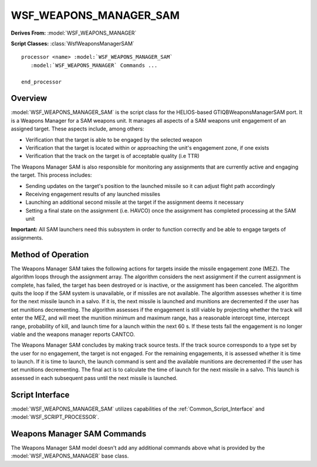 .. ****************************************************************************
.. CUI//REL TO USA ONLY
..
.. The Advanced Framework for Simulation, Integration, and Modeling (AFSIM)
..
.. The use, dissemination or disclosure of data in this file is subject to
.. limitation or restriction. See accompanying README and LICENSE for details.
.. ****************************************************************************

WSF_WEAPONS_MANAGER_SAM
-----------------------

.. model:: processor WSF_WEAPONS_MANAGER_SAM

**Derives From:** :model:`WSF_WEAPONS_MANAGER`

**Script Classes:** :class:`WsfWeaponsManagerSAM`

.. parsed-literal::

   processor <name> :model:`WSF_WEAPONS_MANAGER_SAM`
      :model:`WSF_WEAPONS_MANAGER` Commands ...

   end_processor

Overview
========

:model:`WSF_WEAPONS_MANAGER_SAM` is the script class for the HELIOS-based GTIQBWeaponsManagerSAM port. It is a Weapons Manager for a SAM weapons unit. It manages all aspects of a SAM weapons unit engagement of an assigned target.  These aspects include, among others:

* Verification that the target is able to be engaged by the selected weapon 
* Verification that the target is located within or approaching the unit's engagement zone, if one exists 
* Verification that the track on the target is of acceptable quality (i.e TTR) 

The Weapons Manager SAM is also responsible for monitoring any assignments that are currently active and engaging the target.  This process includes:

* Sending updates on the target's position to the launched missile so it can adjust flight path accordingly 
* Receiving engagement results of any launched missiles 
* Launching an additional second missile at the target if the assignment deems it necessary 
* Setting a final state on the assignment (i.e. HAVCO) once the assignment has completed processing at the SAM unit 

**Important:** All SAM launchers need this subsystem in order to function correctly and be able to engage targets of assignments.

Method of Operation
===================

The Weapons Manager SAM takes the following actions for targets inside the missile engagement zone (MEZ). The algorithm loops through the assignment array. The algorithm considers the next assignment if the current assignment is complete, has failed, the target has been destroyed or is inactive, or the assignment has been canceled. The algorithm quits the loop if the SAM system is unavailable, or if missiles are not available. The algorithm assesses whether it is time for the next missile launch in a salvo. If it is, the next missile is launched and munitions are decremented if the user has set munitions decrementing. The algorithm assesses if the engagement is still viable by projecting whether the track will enter the MEZ, and will meet the munition minimum and maximum range, has a reasonable intercept time, intercept range, probability of kill, and launch time for a launch within the next 60 s. If these tests fail the engagement is no longer viable and the weapons manager reports CANTCO.

The Weapons Manager SAM concludes by making track source tests. If the track source corresponds to a type set by the user for no engagement, the target is not engaged. For the remaining engagements, it is assessed whether it is time to launch. If it is time to launch, the launch command is sent and the available munitions are decremented if the user has set munitions decrementing. The final act is to calculate the time of launch for the next missile in a salvo. This launch is assessed in each subsequent pass until the next missile is launched.

Script Interface
================

:model:`WSF_WEAPONS_MANAGER_SAM` utilizes capabilities of the :ref:`Common_Script_Interface` and :model:`WSF_SCRIPT_PROCESSOR`.

.. block:: WSF_WEAPONS_MANAGER_SAM

Weapons Manager SAM Commands
============================

The Weapons Manager SAM model doesn't add any additional commands above what is provided by the :model:`WSF_WEAPONS_MANAGER` base class.

